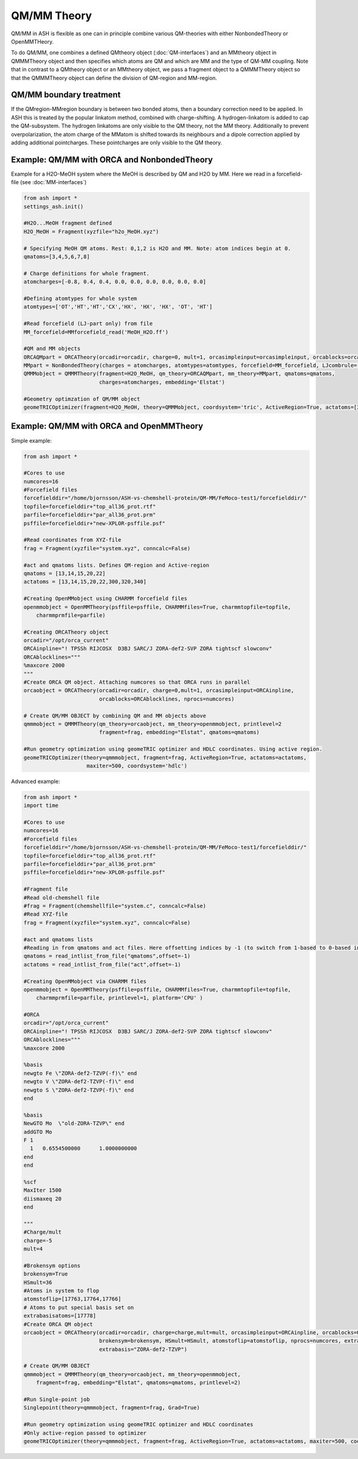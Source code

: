 ==========================
QM/MM Theory
==========================

QM/MM in ASH is flexible as one can in principle combine various QM-theories with either NonbondedTheory or OpenMMTHeory.

To do QM/MM, one combines a defined QMtheory object (:doc:`QM-interfaces`) and an MMtheory object in QMMMTheory object
and then specifies which atoms are QM and which are MM and the type of QM-MM coupling.
Note that in contrast to a QMtheory object or an MMtheory object, we pass a fragment object to a QMMMTheory object so that
the QMMMTheory object can define the division of QM-region and MM-region.

######################################
QM/MM boundary treatment
######################################

If the QMregion-MMregion boundary is between two bonded atoms, then a boundary correction need to be applied.
In ASH this is treated by the popular linkatom method, combined with charge-shifting.
A hydrogen-linkatom is added to cap the QM-subsystem. The hydrogen linkatoms are only visible to the QM theory, not the MM theory.
Additionally to prevent overpolarization, the atom charge of the MMatom is shifted towards its neighbours and a dipole correction
applied by adding additional pointcharges. These pointcharges are only visible to the QM theory.


######################################
Example: QM/MM with ORCA and NonbondedTheory
######################################

Example for a H2O-MeOH system where the MeOH is described by QM and H2O by MM.
Here we read in a forcefield-file (see :doc:`MM-interfaces`)

.. code-block:: python

    from ash import *
    settings_ash.init()

    #H2O...MeOH fragment defined
    H2O_MeOH = Fragment(xyzfile="h2o_MeOH.xyz")

    # Specifying MeOH QM atoms. Rest: 0,1,2 is H2O and MM. Note: atom indices begin at 0.
    qmatoms=[3,4,5,6,7,8]

    # Charge definitions for whole fragment.
    atomcharges=[-0.8, 0.4, 0.4, 0.0, 0.0, 0.0, 0.0, 0.0, 0.0]

    #Defining atomtypes for whole system
    atomtypes=['OT','HT','HT','CX','HX', 'HX', 'HX', 'OT', 'HT']

    #Read forcefield (LJ-part only) from file
    MM_forcefield=MMforcefield_read('MeOH_H2O.ff')

    #QM and MM objects
    ORCAQMpart = ORCATheory(orcadir=orcadir, charge=0, mult=1, orcasimpleinput=orcasimpleinput, orcablocks=orcablocks)
    MMpart = NonBondedTheory(charges = atomcharges, atomtypes=atomtypes, forcefield=MM_forcefield, LJcombrule='geometric')
    QMMMobject = QMMMTheory(fragment=H2O_MeOH, qm_theory=ORCAQMpart, mm_theory=MMpart, qmatoms=qmatoms,
                            charges=atomcharges, embedding='Elstat')

    #Geometry optimzation of QM/MM object
    geomeTRICOptimizer(fragment=H2O_MeOH, theory=QMMMobject, coordsystem='tric', ActiveRegion=True, actatoms=[3,4,5,6,7,8])


######################################
Example: QM/MM with ORCA and OpenMMTheory
######################################

Simple example:

.. code-block:: python

    from ash import *

    #Cores to use
    numcores=16
    #Forcefield files
    forcefielddir="/home/bjornsson/ASH-vs-chemshell-protein/QM-MM/FeMoco-test1/forcefielddir/"
    topfile=forcefielddir+"top_all36_prot.rtf"
    parfile=forcefielddir+"par_all36_prot.prm"
    psffile=forcefielddir+"new-XPLOR-psffile.psf"

    #Read coordinates from XYZ-file
    frag = Fragment(xyzfile="system.xyz", conncalc=False)

    #act and qmatoms lists. Defines QM-region and Active-region
    qmatoms = [13,14,15,20,22]
    actatoms = [13,14,15,20,22,300,320,340]

    #Creating OpenMMobject using CHARMM forcefield files
    openmmobject = OpenMMTheory(psffile=psffile, CHARMMfiles=True, charmmtopfile=topfile,
        charmmprmfile=parfile)

    #Creating ORCATheory object
    orcadir="/opt/orca_current"
    ORCAinpline="! TPSSh RIJCOSX  D3BJ SARC/J ZORA-def2-SVP ZORA tightscf slowconv"
    ORCAblocklines="""
    %maxcore 2000
    """
    #Create ORCA QM object. Attaching numcores so that ORCA runs in parallel
    orcaobject = ORCATheory(orcadir=orcadir, charge=0,mult=1, orcasimpleinput=ORCAinpline,
                            orcablocks=ORCAblocklines, nprocs=numcores)

    # Create QM/MM OBJECT by combining QM and MM objects above
    qmmmobject = QMMMTheory(qm_theory=orcaobject, mm_theory=openmmobject, printlevel=2
                            fragment=frag, embedding="Elstat", qmatoms=qmatoms)

    #Run geometry optimization using geomeTRIC optimizer and HDLC coordinates. Using active region.
    geomeTRICOptimizer(theory=qmmmobject, fragment=frag, ActiveRegion=True, actatoms=actatoms,
                        maxiter=500, coordsystem='hdlc')


Advanced example:

.. code-block:: python

    from ash import *
    import time

    #Cores to use
    numcores=16
    #Forcefield files
    forcefielddir="/home/bjornsson/ASH-vs-chemshell-protein/QM-MM/FeMoco-test1/forcefielddir/"
    topfile=forcefielddir+"top_all36_prot.rtf"
    parfile=forcefielddir+"par_all36_prot.prm"
    psffile=forcefielddir+"new-XPLOR-psffile.psf"

    #Fragment file
    #Read old-chemshell file
    #frag = Fragment(chemshellfile="system.c", conncalc=False)
    #Read XYZ-file
    frag = Fragment(xyzfile="system.xyz", conncalc=False)

    #act and qmatoms lists
    #Reading in from qmatoms and act files. Here offsetting indices by -1 (to switch from 1-based to 0-based indexing)
    qmatoms = read_intlist_from_file("qmatoms",offset=-1)
    actatoms = read_intlist_from_file("act",offset=-1)

    #Creating OpenMMobject via CHARMM files
    openmmobject = OpenMMTheory(psffile=psffile, CHARMMfiles=True, charmmtopfile=topfile,
        charmmprmfile=parfile, printlevel=1, platform='CPU' )

    #ORCA
    orcadir="/opt/orca_current"
    ORCAinpline="! TPSSh RIJCOSX  D3BJ SARC/J ZORA-def2-SVP ZORA tightscf slowconv"
    ORCAblocklines="""
    %maxcore 2000

    %basis
    newgto Fe \"ZORA-def2-TZVP(-f)\" end
    newgto V \"ZORA-def2-TZVP(-f)\" end
    newgto S \"ZORA-def2-TZVP(-f)\" end
    end

    %basis
    NewGTO Mo  \"old-ZORA-TZVP\" end
    addGTO Mo
    F 1
      1   0.6554500000      1.0000000000
    end
    end

    %scf
    MaxIter 1500
    diismaxeq 20
    end

    """
    #Charge/mult
    charge=-5
    mult=4

    #Brokensym options
    brokensym=True
    HSmult=36
    #Atoms in system to flop
    atomstoflip=[17763,17764,17766]
    # Atoms to put special basis set on
    extrabasisatoms=[17778]
    #Create ORCA QM object
    orcaobject = ORCATheory(orcadir=orcadir, charge=charge,mult=mult, orcasimpleinput=ORCAinpline, orcablocks=ORCAblocklines,
                            brokensym=brokensym, HSmult=HSmult, atomstoflip=atomstoflip, nprocs=numcores, extrabasisatoms=extrabasisatoms,
                            extrabasis="ZORA-def2-TZVP")

    # Create QM/MM OBJECT
    qmmmobject = QMMMTheory(qm_theory=orcaobject, mm_theory=openmmobject,
        fragment=frag, embedding="Elstat", qmatoms=qmatoms, printlevel=2)

    #Run Single-point job
    Singlepoint(theory=qmmmobject, fragment=frag, Grad=True)

    #Run geometry optimization using geomeTRIC optimizer and HDLC coordinates
    #Only active-region passed to optimizer
    geomeTRICOptimizer(theory=qmmmobject, fragment=frag, ActiveRegion=True, actatoms=actatoms, maxiter=500, coordsystem='hdlc')